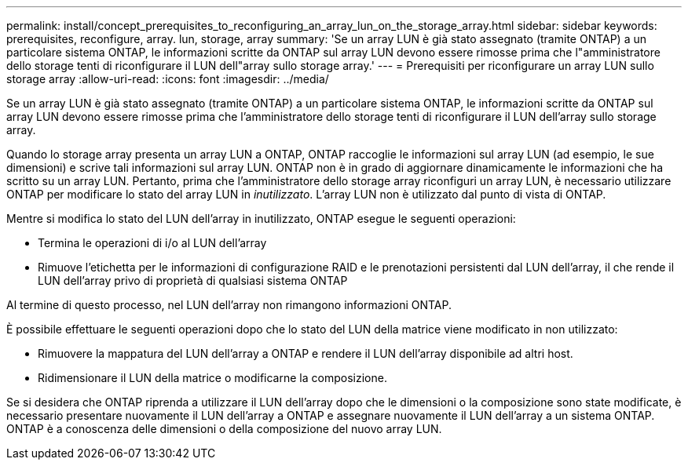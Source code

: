 ---
permalink: install/concept_prerequisites_to_reconfiguring_an_array_lun_on_the_storage_array.html 
sidebar: sidebar 
keywords: prerequisites, reconfigure, array. lun, storage, array 
summary: 'Se un array LUN è già stato assegnato (tramite ONTAP) a un particolare sistema ONTAP, le informazioni scritte da ONTAP sul array LUN devono essere rimosse prima che l"amministratore dello storage tenti di riconfigurare il LUN dell"array sullo storage array.' 
---
= Prerequisiti per riconfigurare un array LUN sullo storage array
:allow-uri-read: 
:icons: font
:imagesdir: ../media/


[role="lead"]
Se un array LUN è già stato assegnato (tramite ONTAP) a un particolare sistema ONTAP, le informazioni scritte da ONTAP sul array LUN devono essere rimosse prima che l'amministratore dello storage tenti di riconfigurare il LUN dell'array sullo storage array.

Quando lo storage array presenta un array LUN a ONTAP, ONTAP raccoglie le informazioni sul array LUN (ad esempio, le sue dimensioni) e scrive tali informazioni sul array LUN. ONTAP non è in grado di aggiornare dinamicamente le informazioni che ha scritto su un array LUN. Pertanto, prima che l'amministratore dello storage array riconfiguri un array LUN, è necessario utilizzare ONTAP per modificare lo stato del array LUN in _inutilizzato_. L'array LUN non è utilizzato dal punto di vista di ONTAP.

Mentre si modifica lo stato del LUN dell'array in inutilizzato, ONTAP esegue le seguenti operazioni:

* Termina le operazioni di i/o al LUN dell'array
* Rimuove l'etichetta per le informazioni di configurazione RAID e le prenotazioni persistenti dal LUN dell'array, il che rende il LUN dell'array privo di proprietà di qualsiasi sistema ONTAP


Al termine di questo processo, nel LUN dell'array non rimangono informazioni ONTAP.

È possibile effettuare le seguenti operazioni dopo che lo stato del LUN della matrice viene modificato in non utilizzato:

* Rimuovere la mappatura del LUN dell'array a ONTAP e rendere il LUN dell'array disponibile ad altri host.
* Ridimensionare il LUN della matrice o modificarne la composizione.


Se si desidera che ONTAP riprenda a utilizzare il LUN dell'array dopo che le dimensioni o la composizione sono state modificate, è necessario presentare nuovamente il LUN dell'array a ONTAP e assegnare nuovamente il LUN dell'array a un sistema ONTAP. ONTAP è a conoscenza delle dimensioni o della composizione del nuovo array LUN.
